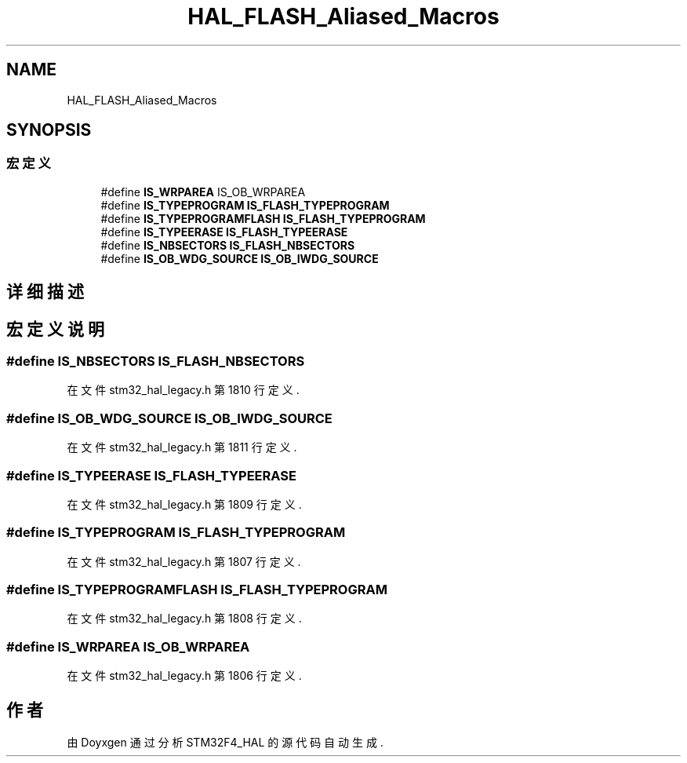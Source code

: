 .TH "HAL_FLASH_Aliased_Macros" 3 "2020年 八月 7日 星期五" "Version 1.24.0" "STM32F4_HAL" \" -*- nroff -*-
.ad l
.nh
.SH NAME
HAL_FLASH_Aliased_Macros
.SH SYNOPSIS
.br
.PP
.SS "宏定义"

.in +1c
.ti -1c
.RI "#define \fBIS_WRPAREA\fP   IS_OB_WRPAREA"
.br
.ti -1c
.RI "#define \fBIS_TYPEPROGRAM\fP   \fBIS_FLASH_TYPEPROGRAM\fP"
.br
.ti -1c
.RI "#define \fBIS_TYPEPROGRAMFLASH\fP   \fBIS_FLASH_TYPEPROGRAM\fP"
.br
.ti -1c
.RI "#define \fBIS_TYPEERASE\fP   \fBIS_FLASH_TYPEERASE\fP"
.br
.ti -1c
.RI "#define \fBIS_NBSECTORS\fP   \fBIS_FLASH_NBSECTORS\fP"
.br
.ti -1c
.RI "#define \fBIS_OB_WDG_SOURCE\fP   \fBIS_OB_IWDG_SOURCE\fP"
.br
.in -1c
.SH "详细描述"
.PP 

.SH "宏定义说明"
.PP 
.SS "#define IS_NBSECTORS   \fBIS_FLASH_NBSECTORS\fP"

.PP
在文件 stm32_hal_legacy\&.h 第 1810 行定义\&.
.SS "#define IS_OB_WDG_SOURCE   \fBIS_OB_IWDG_SOURCE\fP"

.PP
在文件 stm32_hal_legacy\&.h 第 1811 行定义\&.
.SS "#define IS_TYPEERASE   \fBIS_FLASH_TYPEERASE\fP"

.PP
在文件 stm32_hal_legacy\&.h 第 1809 行定义\&.
.SS "#define IS_TYPEPROGRAM   \fBIS_FLASH_TYPEPROGRAM\fP"

.PP
在文件 stm32_hal_legacy\&.h 第 1807 行定义\&.
.SS "#define IS_TYPEPROGRAMFLASH   \fBIS_FLASH_TYPEPROGRAM\fP"

.PP
在文件 stm32_hal_legacy\&.h 第 1808 行定义\&.
.SS "#define IS_WRPAREA   IS_OB_WRPAREA"

.PP
在文件 stm32_hal_legacy\&.h 第 1806 行定义\&.
.SH "作者"
.PP 
由 Doyxgen 通过分析 STM32F4_HAL 的 源代码自动生成\&.
